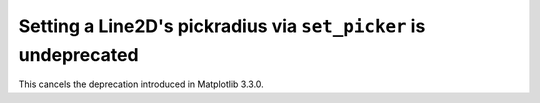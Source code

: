 Setting a Line2D's pickradius via ``set_picker`` is undeprecated
~~~~~~~~~~~~~~~~~~~~~~~~~~~~~~~~~~~~~~~~~~~~~~~~~~~~~~~~~~~~~~~~
This cancels the deprecation introduced in Matplotlib 3.3.0.
